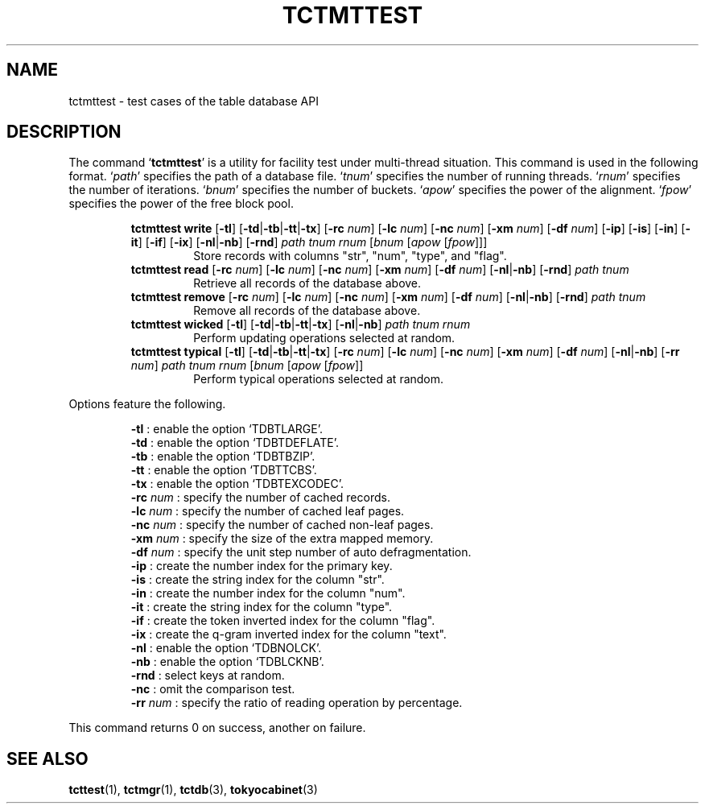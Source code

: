 .TH "TCTMTTEST" 1 "2010-08-05" "Man Page" "Tokyo Cabinet"

.SH NAME
tctmttest \- test cases of the table database API

.SH DESCRIPTION
.PP
The command `\fBtctmttest\fR' is a utility for facility test under multi\-thread situation.  This command is used in the following format.  `\fIpath\fR' specifies the path of a database file.  `\fItnum\fR' specifies the number of running threads.  `\fIrnum\fR' specifies the number of iterations.  `\fIbnum\fR' specifies the number of buckets.  `\fIapow\fR' specifies the power of the alignment.  `\fIfpow\fR' specifies the power of the free block pool.
.PP
.RS
.br
\fBtctmttest write \fR[\fB\-tl\fR]\fB \fR[\fB\-td\fR|\fB\-tb\fR|\fB\-tt\fR|\fB\-tx\fR]\fB \fR[\fB\-rc \fInum\fB\fR]\fB \fR[\fB\-lc \fInum\fB\fR]\fB \fR[\fB\-nc \fInum\fB\fR]\fB \fR[\fB\-xm \fInum\fB\fR]\fB \fR[\fB\-df \fInum\fB\fR]\fB \fR[\fB\-ip\fR]\fB \fR[\fB\-is\fR]\fB \fR[\fB\-in\fR]\fB \fR[\fB\-it\fR]\fB \fR[\fB\-if\fR]\fB \fR[\fB\-ix\fR]\fB \fR[\fB\-nl\fR|\fB\-nb\fR]\fB \fR[\fB\-rnd\fR]\fB \fIpath\fB \fItnum\fB \fIrnum\fB \fR[\fB\fIbnum\fB \fR[\fB\fIapow\fB \fR[\fB\fIfpow\fB\fR]\fB\fR]\fB\fR]\fB\fR
.RS
Store records with columns "str", "num", "type", and "flag".
.RE
.br
\fBtctmttest read \fR[\fB\-rc \fInum\fB\fR]\fB \fR[\fB\-lc \fInum\fB\fR]\fB \fR[\fB\-nc \fInum\fB\fR]\fB \fR[\fB\-xm \fInum\fB\fR]\fB \fR[\fB\-df \fInum\fB\fR]\fB \fR[\fB\-nl\fR|\fB\-nb\fR]\fB \fR[\fB\-rnd\fR]\fB \fIpath\fB \fItnum\fB\fR
.RS
Retrieve all records of the database above.
.RE
.br
\fBtctmttest remove \fR[\fB\-rc \fInum\fB\fR]\fB \fR[\fB\-lc \fInum\fB\fR]\fB \fR[\fB\-nc \fInum\fB\fR]\fB \fR[\fB\-xm \fInum\fB\fR]\fB \fR[\fB\-df \fInum\fB\fR]\fB \fR[\fB\-nl\fR|\fB\-nb\fR]\fB \fR[\fB\-rnd\fR]\fB \fIpath\fB \fItnum\fB\fR
.RS
Remove all records of the database above.
.RE
.br
\fBtctmttest wicked \fR[\fB\-tl\fR]\fB \fR[\fB\-td\fR|\fB\-tb\fR|\fB\-tt\fR|\fB\-tx\fR]\fB \fR[\fB\-nl\fR|\fB\-nb\fR]\fB \fIpath\fB \fItnum\fB \fIrnum\fB\fR
.RS
Perform updating operations selected at random.
.RE
.br
\fBtctmttest typical \fR[\fB\-tl\fR]\fB \fR[\fB\-td\fR|\fB\-tb\fR|\fB\-tt\fR|\fB\-tx\fR]\fB \fR[\fB\-rc \fInum\fB\fR]\fB \fR[\fB\-lc \fInum\fB\fR]\fB \fR[\fB\-nc \fInum\fB\fR]\fB \fR[\fB\-xm \fInum\fB\fR]\fB \fR[\fB\-df \fInum\fB\fR]\fB \fR[\fB\-nl\fR|\fB\-nb\fR]\fB \fR[\fB\-rr \fInum\fB\fR]\fB \fIpath\fB \fItnum\fB \fIrnum\fB \fR[\fB\fIbnum\fB \fR[\fB\fIapow\fB \fR[\fB\fIfpow\fB\fR]\fB\fR]\fB\fR
.RS
Perform typical operations selected at random.
.RE
.RE
.PP
Options feature the following.
.PP
.RS
\fB\-tl\fR : enable the option `TDBTLARGE'.
.br
\fB\-td\fR : enable the option `TDBTDEFLATE'.
.br
\fB\-tb\fR : enable the option `TDBTBZIP'.
.br
\fB\-tt\fR : enable the option `TDBTTCBS'.
.br
\fB\-tx\fR : enable the option `TDBTEXCODEC'.
.br
\fB\-rc \fInum\fR\fR : specify the number of cached records.
.br
\fB\-lc \fInum\fR\fR : specify the number of cached leaf pages.
.br
\fB\-nc \fInum\fR\fR : specify the number of cached non\-leaf pages.
.br
\fB\-xm \fInum\fR\fR : specify the size of the extra mapped memory.
.br
\fB\-df \fInum\fR\fR : specify the unit step number of auto defragmentation.
.br
\fB\-ip\fR : create the number index for the primary key.
.br
\fB\-is\fR : create the string index for the column "str".
.br
\fB\-in\fR : create the number index for the column "num".
.br
\fB\-it\fR : create the string index for the column "type".
.br
\fB\-if\fR : create the token inverted index for the column "flag".
.br
\fB\-ix\fR : create the q\-gram inverted index for the column "text".
.br
\fB\-nl\fR : enable the option `TDBNOLCK'.
.br
\fB\-nb\fR : enable the option `TDBLCKNB'.
.br
\fB\-rnd\fR : select keys at random.
.br
\fB\-nc\fR : omit the comparison test.
.br
\fB\-rr \fInum\fR\fR : specify the ratio of reading operation by percentage.
.br
.RE
.PP
This command returns 0 on success, another on failure.

.SH SEE ALSO
.PP
.BR tcttest (1),
.BR tctmgr (1),
.BR tctdb (3),
.BR tokyocabinet (3)
